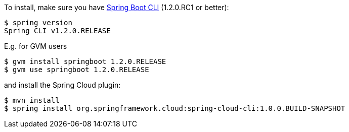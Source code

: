 To install, make
sure you have
https://github.com/spring-projects/spring-boot[Spring Boot CLI]
(1.2.0.RC1 or better):

    $ spring version
    Spring CLI v1.2.0.RELEASE

E.g. for GVM users

```
$ gvm install springboot 1.2.0.RELEASE
$ gvm use springboot 1.2.0.RELEASE
```

and install the Spring Cloud plugin:

```
$ mvn install
$ spring install org.springframework.cloud:spring-cloud-cli:1.0.0.BUILD-SNAPSHOT
```
